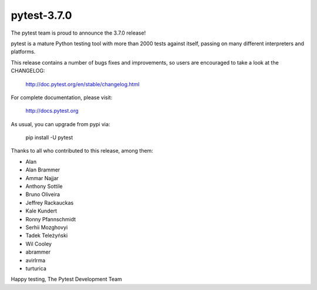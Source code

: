 pytest-3.7.0
=======================================

The pytest team is proud to announce the 3.7.0 release!

pytest is a mature Python testing tool with more than 2000 tests
against itself, passing on many different interpreters and platforms.

This release contains a number of bugs fixes and improvements, so users are encouraged
to take a look at the CHANGELOG:

    http://doc.pytest.org/en/stable/changelog.html

For complete documentation, please visit:

    http://docs.pytest.org

As usual, you can upgrade from pypi via:

    pip install -U pytest

Thanks to all who contributed to this release, among them:

* Alan
* Alan Brammer
* Ammar Najjar
* Anthony Sottile
* Bruno Oliveira
* Jeffrey Rackauckas
* Kale Kundert
* Ronny Pfannschmidt
* Serhii Mozghovyi
* Tadek Teleżyński
* Wil Cooley
* abrammer
* avirlrma
* turturica


Happy testing,
The Pytest Development Team

